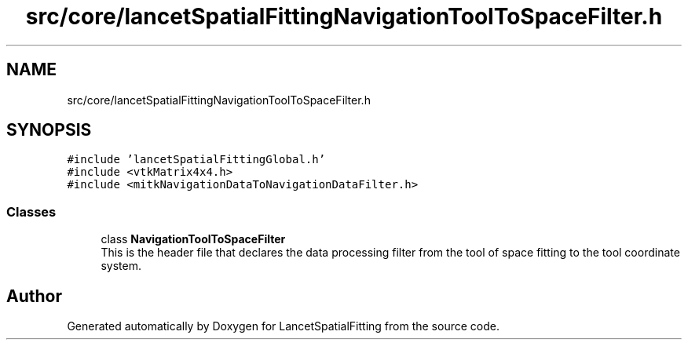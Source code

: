 .TH "src/core/lancetSpatialFittingNavigationToolToSpaceFilter.h" 3 "Tue Nov 22 2022" "Version 1.0.0" "LancetSpatialFitting" \" -*- nroff -*-
.ad l
.nh
.SH NAME
src/core/lancetSpatialFittingNavigationToolToSpaceFilter.h
.SH SYNOPSIS
.br
.PP
\fC#include 'lancetSpatialFittingGlobal\&.h'\fP
.br
\fC#include <vtkMatrix4x4\&.h>\fP
.br
\fC#include <mitkNavigationDataToNavigationDataFilter\&.h>\fP
.br

.SS "Classes"

.in +1c
.ti -1c
.RI "class \fBNavigationToolToSpaceFilter\fP"
.br
.RI "This is the header file that declares the data processing filter from the tool of space fitting to the tool coordinate system\&. "
.in -1c
.SH "Author"
.PP 
Generated automatically by Doxygen for LancetSpatialFitting from the source code\&.
